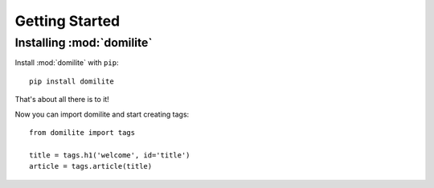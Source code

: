 Getting Started
===============

Installing :mod:`domilite`
--------------------------

Install :mod:`domilite` with ``pip``::

    pip install domilite

That's about all there is to it!

Now you can import domilite and start creating tags::

    from domilite import tags

    title = tags.h1('welcome', id='title')
    article = tags.article(title)
